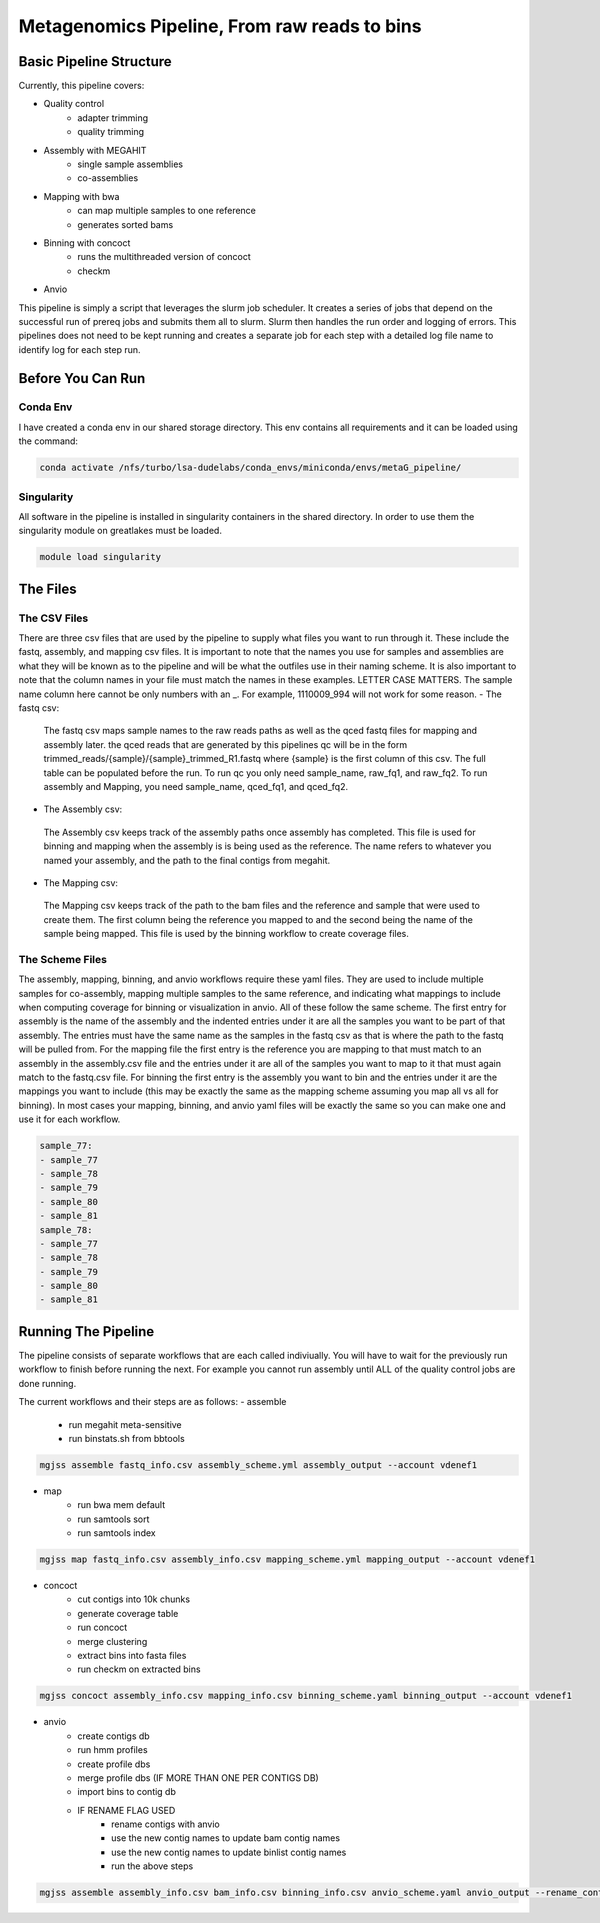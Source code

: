 =============================================
Metagenomics Pipeline, From raw reads to bins
=============================================

Basic Pipeline Structure
========================
Currently, this pipeline covers:

- Quality control
    - adapter trimming
    - quality trimming
- Assembly with MEGAHIT
    - single sample assemblies
    - co-assemblies
- Mapping with bwa
    - can map multiple samples to one reference
    - generates sorted bams
- Binning with concoct
    - runs the multithreaded version of concoct
    - checkm
- Anvio
 
This pipeline is simply a script that leverages the slurm job scheduler. It creates a series of jobs that depend on the successful run of prereq jobs and submits them all to slurm. Slurm then handles the run order and logging of errors. This pipelines does not need to be kept running and creates a separate job for each step with a detailed log file name to identify log for each step run. 

Before You Can Run
==================
Conda Env
-------------
I have created a conda env in our shared storage directory. This env contains all requirements and it can be loaded using the command:



.. code-block:: bash

    conda activate /nfs/turbo/lsa-dudelabs/conda_envs/miniconda/envs/metaG_pipeline/

Singularity
------------
All software in the pipeline is installed in singularity containers in the shared directory. In order to use them the singularity module on greatlakes must be loaded.

.. code-block:: bash

    module load singularity


The Files
=========

The CSV Files
-------------
There are three csv files that are used by the pipeline to supply what files you want to run through it. These include the fastq, assembly, and mapping csv files. It is important to note that the names you use for samples and assemblies are what they will be known as to the pipeline and will be what the outfiles use in their naming scheme. It is also important to note that the column names in your file must match the names in these examples. LETTER CASE MATTERS.
The sample name column here cannot be only numbers with an _. For example, 1110009_994 will not work for some reason.
- The fastq csv:
    The fastq csv maps sample names to the raw reads paths as well as the qced fastq files for mapping and assembly later. the qced reads that are generated by this pipelines qc will be in the form trimmed_reads/{sample}/{sample}_trimmed_R1.fastq where {sample} is the first column of this csv. The full table can be populated before the run. To run qc you only need sample_name, raw_fq1, and raw_fq2. To run assembly and Mapping, you need sample_name, qced_fq1, and qced_fq2. 

    .. code-block:: csv
        sample_name,raw_fq1,raw_fq2,qced_fq1,qced_fq2
        sample_77,raw_reads/100920_77/36_D3_S77_R1_001.fastq.gz,raw_reads/100920_77/36_D3_S77_R2_001.fastq.gz,trimmed_reads/sample_77/sample_77_trimmed_R1.fastq,trimmed_reads/sample_77/
        sample_77_trimmed_R2.fastq
        sample_78,raw_reads/100920_78/30_D3_S78_R1_001.fastq.gz,raw_reads/100920_78/30_D3_S78_R2_001.fastq.gz,trimmed_reads/sample_78/sample_78_trimmed_R1.fastq,trimmed_reads/sample_78/
        sample_78_trimmed_R2.fastq
        sample_79,raw_reads/100920_79/31_D3_S79_R1_001.fastq.gz,raw_reads/100920_79/31_D3_S79_R2_001.fastq.gz,trimmed_reads/sample_79/sample_79_trimmed_R1.fastq,trimmed_reads/sample_79/
        sample_79_trimmed_R2.fastq
        sample_80,raw_reads/100920_80/7_D31_S80_R1_001.fastq.gz,raw_reads/100920_80/7_D31_S80_R2_001.fastq.gz,trimmed_reads/sample_80/sample_80_trimmed_R1.fastq,trimmed_reads/sample_80/
        sample_80_trimmed_R2.fastq
        sample_81,raw_reads/100920_81/28_D31_S81_R1_001.fastq.gz,raw_reads/100920_81/28_D31_S81_R2_001.fastq.gz,trimmed_reads/sample_81/sample_81_trimmed_R1.fastq,trimmed_reads/sample_8
        1/sample_81_trimmed_R2.fastq 

- The Assembly csv:
 The Assembly csv keeps track of the assembly paths once assembly has completed. This file is used for binning and mapping when the assembly is 
 is being used as the reference. The name refers to whatever you named your assembly, and the path to the final contigs from megahit.

 .. code-block:: csv
    name,path
    sample_77,assemblies/sample_77/Megahit_meta-sensitive_out/final.contigs.fa
    sample_78,assemblies/sample_78/Megahit_meta-sensitive_out/final.contigs.fa
    sample_79,assemblies/sample_79/Megahit_meta-sensitive_out/final.contigs.fa
    sample_80,assemblies/sample_80/Megahit_meta-sensitive_out/final.contigs.fa
    sample_81,assemblies/sample_81/Megahit_meta-sensitive_out/final.contigs.fa

- The Mapping csv:
 The Mapping csv keeps track of the path to the bam files and the reference and sample that were used to create them. The first column being the reference you mapped
 to and the second being the name of the sample being mapped. This file is used by the binning workflow to create coverage files.
 
 .. code-block:: csv
    ref,sample,bam
    sample_77,sample_77,mapping/sample_77/sample_77_mapped_sorted.bam
    sample_77,sample_78,mapping/sample_77/sample_78_mapped_sorted.bam
    sample_77,sample_79,mapping/sample_77/sample_79_mapped_sorted.bam
    sample_77,sample_80,mapping/sample_77/sample_80_mapped_sorted.bam
    sample_77,sample_81,mapping/sample_77/sample_81_mapped_sorted.bam
    sample_78,sample_77,mapping/sample_78/sample_77_mapped_sorted.bam
    sample_78,sample_78,mapping/sample_78/sample_78_mapped_sorted.bam
    sample_78,sample_79,mapping/sample_78/sample_79_mapped_sorted.bam
    sample_78,sample_80,mapping/sample_78/sample_80_mapped_sorted.bam
    sample_78,sample_81,mapping/sample_78/sample_81_mapped_sorted.bam

The Scheme Files
----------------
The assembly, mapping, binning, and anvio workflows require these yaml files. They are used to include multiple samples for co-assembly, mapping multiple samples to the same reference, and indicating what mappings to include when computing coverage for binning or visualization in anvio.
All of these follow the same scheme. The first entry for assembly is the name of the assembly and the indented entries under it are all the samples you want to be
part of that assembly. The entries must have the same name as the samples in the fastq csv as that is where the path to the fastq will be pulled from.
For the mapping file the first entry is the reference you are mapping to that must match to an assembly in the assembly.csv file and the entries under it
are all of the samples you want to map to it that must again match to the fastq.csv file. For binning the first entry is the assembly you want to bin and the entries under it are the mappings you want to include (this may be exactly the same as the mapping scheme assuming you map all vs all for binning). In most cases your mapping, binning, and anvio yaml files will be exactly the same so you can make one and use it for each workflow.



.. code-block:: yaml 

    sample_77:
    - sample_77
    - sample_78
    - sample_79
    - sample_80
    - sample_81
    sample_78:
    - sample_77
    - sample_78
    - sample_79
    - sample_80
    - sample_81


Running The Pipeline
====================

The pipeline consists of separate workflows that are each called indiviually. You will have to wait for the previously run workflow to finish before running the next. For example you cannot run assembly until ALL of the quality control jobs are done running.

The current workflows and their steps are as follows:
- assemble
    - run megahit meta-sensitive
    - run binstats.sh from bbtools
.. code-block:: bash

    mgjss assemble fastq_info.csv assembly_scheme.yml assembly_output --account vdenef1
       
- map 
    - run bwa mem default
    - run samtools sort
    - run samtools index
.. code-block:: bash

    mgjss map fastq_info.csv assembly_info.csv mapping_scheme.yml mapping_output --account vdenef1
    
- concoct
    - cut contigs into 10k chunks
    - generate coverage table
    - run concoct
    - merge clustering
    - extract bins into fasta files
    - run checkm on extracted bins
.. code-block:: bash

    mgjss concoct assembly_info.csv mapping_info.csv binning_scheme.yaml binning_output --account vdenef1
    
- anvio
    - create contigs db
    - run hmm profiles
    - create profile dbs
    - merge profile dbs (IF MORE THAN ONE PER CONTIGS DB)
    - import bins to contig db
    - IF RENAME FLAG USED
        - rename contigs with anvio
        - use the new contig names to update bam contig names
        - use the new contig names to update binlist contig names
        - run the above steps
.. code-block:: bash

    mgjss assemble assembly_info.csv bam_info.csv binning_info.csv anvio_scheme.yaml anvio_output --rename_contigs --account vdenef1
